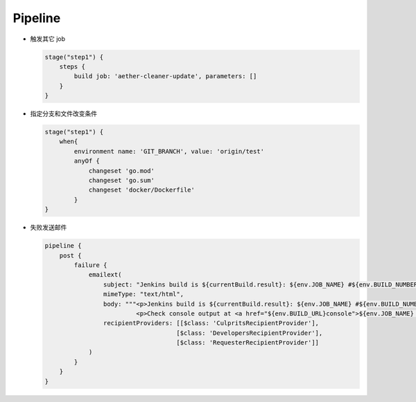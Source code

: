 Pipeline
=========

- 触发其它 job

  .. code-block:: groovy

      stage("step1") {
          steps {
              build job: 'aether-cleaner-update', parameters: []
          }
      }

- 指定分支和文件改变条件

  .. code-block:: groovy

     stage("step1") {
         when{
             environment name: 'GIT_BRANCH', value: 'origin/test'
             anyOf {
                 changeset 'go.mod'
                 changeset 'go.sum'
                 changeset 'docker/Dockerfile'
             }
     }

- 失败发送邮件

  .. code-block:: groovy

     pipeline {
         post {
             failure {
                 emailext(
                     subject: "Jenkins build is ${currentBuild.result}: ${env.JOB_NAME} #${env.BUILD_NUMBER}",
                     mimeType: "text/html",
                     body: """<p>Jenkins build is ${currentBuild.result}: ${env.JOB_NAME} #${env.BUILD_NUMBER}:</p>
                              <p>Check console output at <a href="${env.BUILD_URL}console">${env.JOB_NAME} #${env.BUILD_NUMBER}</a></p>""",
                     recipientProviders: [[$class: 'CulpritsRecipientProvider'],
                                         [$class: 'DevelopersRecipientProvider'],
                                         [$class: 'RequesterRecipientProvider']]
                 )
             }
         }
     }
